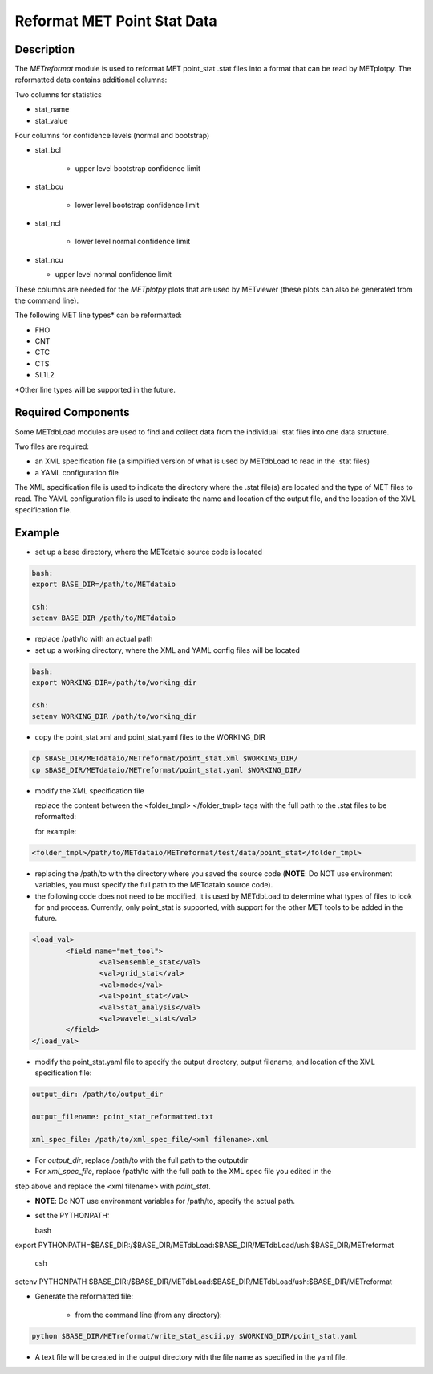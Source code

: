 Reformat MET Point Stat Data
=============================


Description
___________


The *METreformat* module is used to reformat MET point_stat .stat files into a format that can be read by
METplotpy.  The reformatted data contains additional columns:

Two columns for statistics

- stat_name

- stat_value

Four columns for confidence levels (normal and bootstrap)

- stat_bcl

    - upper level bootstrap confidence limit

- stat_bcu

    - lower level bootstrap confidence limit

- stat_ncl

   - lower level normal confidence limit

- stat_ncu

  - upper level normal confidence limit

These columns are needed for the *METplotpy* plots that are
used by METviewer (these plots can also be generated from the command line).

The following MET line types* can be reformatted:

- FHO

- CNT

- CTC

- CTS

- SL1L2

*Other line types will be supported in the future.

Required Components
___________________

Some METdbLoad modules are used to find and collect data from the individual .stat files into
one data structure.

Two files are required:

- an XML specification file (a simplified version of what is used by METdbLoad to read in the .stat files)

- a YAML configuration file

The XML specification file is used to indicate the directory where the .stat file(s) are
located and the type of MET files to read.  The YAML configuration file is used to indicate the name and
location of the output file, and the location of the XML specification file.

Example
_______

- set up a base directory, where the METdataio source code is located


.. code-block:: ini

   bash:
   export BASE_DIR=/path/to/METdataio

   csh:
   setenv BASE_DIR /path/to/METdataio

- replace /path/to with an actual path

- set up a working directory, where the XML and YAML config files will be located

.. code-block:: ini

   bash:
   export WORKING_DIR=/path/to/working_dir

   csh:
   setenv WORKING_DIR /path/to/working_dir

- copy the point_stat.xml and point_stat.yaml files to the WORKING_DIR

.. code-block:: ini

   cp $BASE_DIR/METdataio/METreformat/point_stat.xml $WORKING_DIR/
   cp $BASE_DIR/METdataio/METreformat/point_stat.yaml $WORKING_DIR/


- modify the XML specification file

  replace the content between the <folder_tmpl> </folder_tmpl> tags with the full path to the .stat files to be reformatted:

  for example:

.. code-block:: ini

    <folder_tmpl>/path/to/METdataio/METreformat/test/data/point_stat</folder_tmpl>

- replacing the /path/to with the directory where you saved the source code (**NOTE**: Do NOT use environment variables, you must specify the full path to the METdataio source code).

- the following code does not need to be modified, it is used by METdbLoad to determine what types
  of files to look for and process.  Currently, only point_stat is supported, with support for the other
  MET tools to be added in the future.

.. code-block:: ini

	<load_val>
		<field name="met_tool">
			<val>ensemble_stat</val>
			<val>grid_stat</val>
			<val>mode</val>
			<val>point_stat</val>
			<val>stat_analysis</val>
			<val>wavelet_stat</val>
		</field>
	</load_val>

- modify the point_stat.yaml file to specify the output directory, output filename, and location of the
  XML specification file:
.. code-block:: ini

  output_dir: /path/to/output_dir

  output_filename: point_stat_reformatted.txt

  xml_spec_file: /path/to/xml_spec_file/<xml filename>.xml


- For *output_dir*, replace /path/to with the full path to the outputdir

- For *xml_spec_file*, replace /path/to with the full path to the XML spec file you edited in the
step above and replace the <xml filename> with *point_stat*.

- **NOTE**: Do NOT use environment variables for /path/to, specify the actual path.

- set the PYTHONPATH:

  bash

.. code-block:: ini

export PYTHONPATH=$BASE_DIR:/$BASE_DIR/METdbLoad:$BASE_DIR/METdbLoad/ush:$BASE_DIR/METreformat

   csh

.. code-block:: ini

setenv PYTHONPATH $BASE_DIR:/$BASE_DIR/METdbLoad:$BASE_DIR/METdbLoad/ush:$BASE_DIR/METreformat

- Generate the reformatted file:

   - from the command line (from any directory):

.. code-block:: ini

   python $BASE_DIR/METreformat/write_stat_ascii.py $WORKING_DIR/point_stat.yaml

- A text file will be created in the output directory with the file name as specified in the yaml file.


